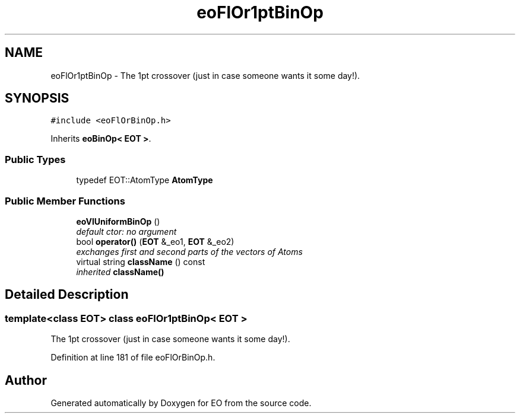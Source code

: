 .TH "eoFlOr1ptBinOp" 3 "19 Oct 2006" "Version 0.9.4-cvs" "EO" \" -*- nroff -*-
.ad l
.nh
.SH NAME
eoFlOr1ptBinOp \- The 1pt crossover (just in case someone wants it some day!).  

.PP
.SH SYNOPSIS
.br
.PP
\fC#include <eoFlOrBinOp.h>\fP
.PP
Inherits \fBeoBinOp< EOT >\fP.
.PP
.SS "Public Types"

.in +1c
.ti -1c
.RI "typedef EOT::AtomType \fBAtomType\fP"
.br
.in -1c
.SS "Public Member Functions"

.in +1c
.ti -1c
.RI "\fBeoVlUniformBinOp\fP ()"
.br
.RI "\fIdefault ctor: no argument \fP"
.ti -1c
.RI "bool \fBoperator()\fP (\fBEOT\fP &_eo1, \fBEOT\fP &_eo2)"
.br
.RI "\fIexchanges first and second parts of the vectors of Atoms \fP"
.ti -1c
.RI "virtual string \fBclassName\fP () const "
.br
.RI "\fIinherited \fBclassName()\fP \fP"
.in -1c
.SH "Detailed Description"
.PP 

.SS "template<class EOT> class eoFlOr1ptBinOp< EOT >"
The 1pt crossover (just in case someone wants it some day!). 
.PP
Definition at line 181 of file eoFlOrBinOp.h.

.SH "Author"
.PP 
Generated automatically by Doxygen for EO from the source code.
